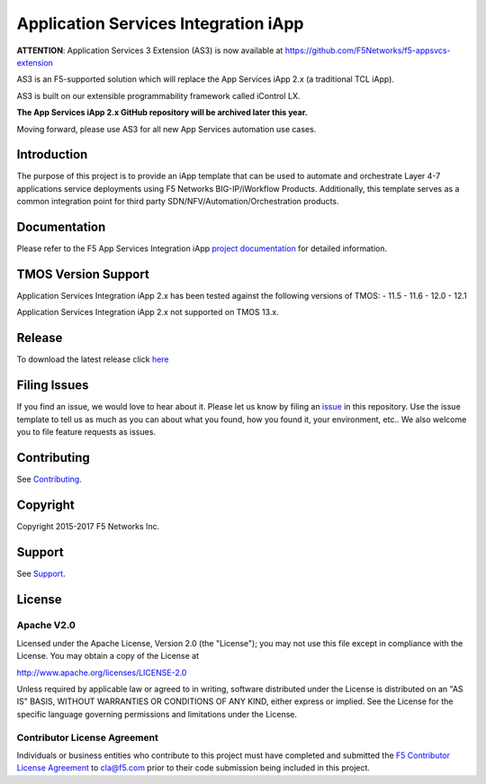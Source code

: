 .. raw:: html

   <!--
   Copyright 2016-2017 F5 Networks Inc.

   Licensed under the Apache License, Version 2.0 (the "License");
   you may not use this file except in compliance with the License.
   You may obtain a copy of the License at

   http://www.apache.org/licenses/LICENSE-2.0

   Unless required by applicable law or agreed to in writing, software
   distributed under the License is distributed on an "AS IS" BASIS,
   WITHOUT WARRANTIES OR CONDITIONS OF ANY KIND, either express or implied.
   See the License for the specific language governing permissions and
   limitations under the License.
   -->

Application Services Integration iApp 
=========================================================

|travis build|

.. _Documentation: https://devcentral.f5.com/wiki/iApp.AppSvcsiApp_index.ashx

**ATTENTION**: Application Services 3 Extension (AS3) is now available at https://github.com/F5Networks/f5-appsvcs-extension 

AS3 is an F5-supported solution which will replace the App Services iApp 2.x (a traditional TCL iApp). 

AS3 is built on our extensible programmability framework called iControl LX.

**The App Services iApp 2.x GitHub repository will be archived later this year.**

Moving forward, please use AS3 for all new App Services automation use cases.


Introduction
------------

The purpose of this project is to provide an iApp template that can be used to automate and orchestrate Layer 4-7 applications service deployments using F5 Networks BIG-IP/iWorkflow Products. Additionally, this template serves as a common integration point for third party SDN/NFV/Automation/Orchestration products.

Documentation
-------------

Please refer to the F5 App Services Integration iApp `project documentation <https://devcentral.f5.com/wiki/iApp.AppSvcsiApp_index.ashx>`_ for detailed information.


TMOS Version Support
--------------------
Application Services Integration iApp 2.x has been tested against the following versions of TMOS:
- 11.5
- 11.6
- 12.0
- 12.1

Application Services Integration iApp 2.x not supported on TMOS 13.x.

Release
---------

To download the latest release click `here <https://github.com/F5Networks/f5-application-services-integration-iApp/releases>`_

Filing Issues
-------------

If you find an issue, we would love to hear about it. Please let us know by filing an `issue <https://github.com/F5Networks/f5-application-services-integration-iApp/issues>`_ in this repository. Use the issue template to tell us as much as you can about what you found, how you found it, your environment, etc.. We also welcome you to file feature requests as issues.

Contributing
------------

See `Contributing <https://github.com/F5Networks/f5-application-services-integration-iApp/blob/release/v2.0.002/CONTRIBUTING.md>`_.

Copyright
---------

Copyright 2015-2017 F5 Networks Inc.

Support
-------

See `Support <https://github.com/F5Networks/f5-application-services-integration-iApp/blob/release/v2.0.002/SUPPORT.rst>`_.

License
-------

Apache V2.0
~~~~~~~~~~~

Licensed under the Apache License, Version 2.0 (the "License"); you may
not use this file except in compliance with the License. You may obtain
a copy of the License at

http://www.apache.org/licenses/LICENSE-2.0

Unless required by applicable law or agreed to in writing, software
distributed under the License is distributed on an "AS IS" BASIS,
WITHOUT WARRANTIES OR CONDITIONS OF ANY KIND, either express or implied.
See the License for the specific language governing permissions and
limitations under the License.

Contributor License Agreement
~~~~~~~~~~~~~~~~~~~~~~~~~~~~~
Individuals or business entities who contribute to this project must
have completed and submitted the `F5 Contributor License
Agreement <https://github.com/F5Networks/f5-application-services-integration-iApp/raw/release/v2.0.002/docs/_static/F5-contributor-license-agreement.pdf>`_
to cla@f5.com prior to their code submission being included
in this project.

.. |travis build| image:: https://travis-ci.org/F5Networks/f5-application-services-integration-iApp.svg?branch=master
    :target: https://travis-ci.org/F5Networks/f5-application-services-integration-iApp
